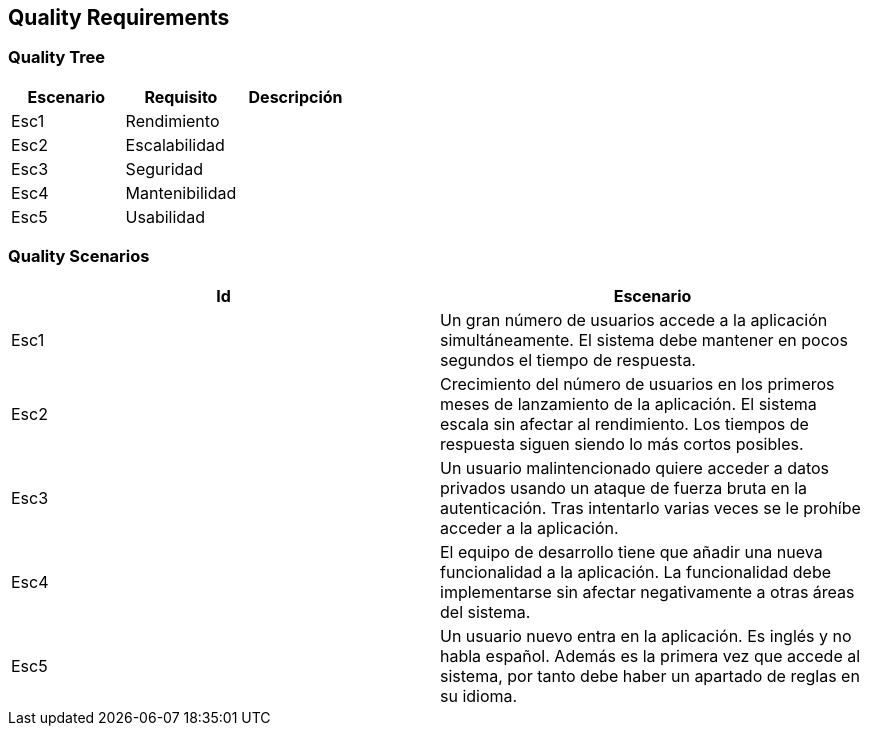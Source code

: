 ifndef::imagesdir[:imagesdir: ../images]

[[section-quality-scenarios]]
== Quality Requirements


ifdef::arc42help[]
[role="arc42help"]
****

.Content
This section contains all quality requirements as quality tree with scenarios. The most important ones have already been described in section 1.2. (quality goals)

Here you can also capture quality requirements with lesser priority,
which will not create high risks when they are not fully achieved.

.Motivation
Since quality requirements will have a lot of influence on architectural
decisions you should know for every stakeholder what is really important to them,
concrete and measurable.


.Further Information

See https://docs.arc42.org/section-10/[Quality Requirements] in the arc42 documentation.

****
endif::arc42help[]

=== Quality Tree

ifdef::arc42help[]
[role="arc42help"]
****
.Content
The quality tree (as defined in ATAM – Architecture Tradeoff Analysis Method) with quality/evaluation scenarios as leafs.

.Motivation
The tree structure with priorities provides an overview for a sometimes large number of quality requirements.

.Form
The quality tree is a high-level overview of the quality goals and requirements:

* tree-like refinement of the term "quality". Use "quality" or "usefulness" as a root
* a mind map with quality categories as main branches

In any case the tree should include links to the scenarios of the following section.


****
endif::arc42help[]

|===
|Escenario |Requisito |Descripción

|Esc1
|Rendimiento
|
|Esc2
|Escalabilidad
|
|Esc3
|Seguridad
|
|Esc4
|Mantenibilidad
|
|Esc5
|Usabilidad
|
|===

=== Quality Scenarios

|===
|Id |Escenario

|Esc1
|Un gran número de usuarios accede a la aplicación simultáneamente. El sistema debe mantener en pocos segundos el tiempo de respuesta.
|Esc2
|Crecimiento del número de usuarios en los primeros meses de lanzamiento de la aplicación. El sistema escala sin afectar al rendimiento. Los tiempos de respuesta siguen siendo lo más cortos posibles.
|Esc3
|Un usuario malintencionado quiere acceder a datos privados usando un ataque de fuerza bruta en la autenticación. Tras intentarlo varias veces se le prohíbe acceder a la aplicación.
|Esc4
|El equipo de desarrollo tiene que añadir una nueva funcionalidad a la aplicación. La funcionalidad debe implementarse sin afectar negativamente a otras áreas del sistema.
|Esc5
|Un usuario nuevo entra en la aplicación. Es inglés y no habla español. Además es la primera vez que accede al sistema, por tanto debe haber un apartado de reglas en su idioma.
|===


